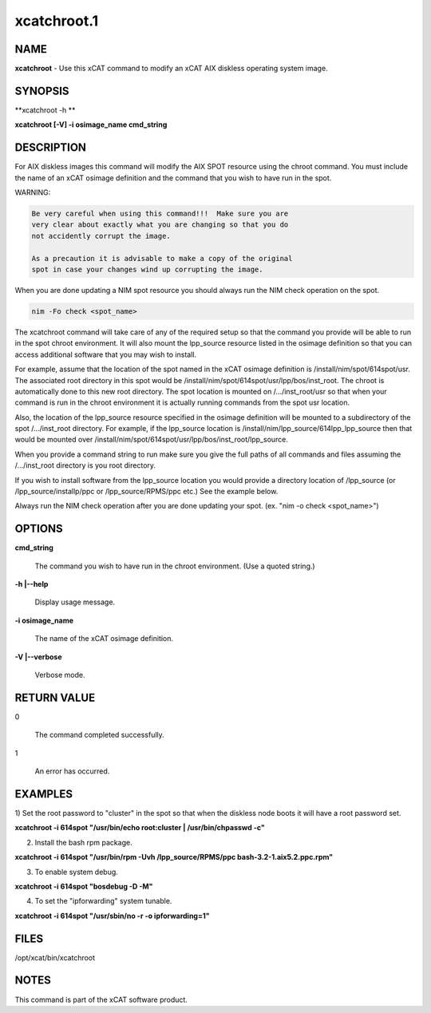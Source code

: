 
############
xcatchroot.1
############

.. highlight:: perl


****
NAME
****


\ **xcatchroot**\  - Use this xCAT command to modify an xCAT AIX diskless operating system image.


********
SYNOPSIS
********


\ **xcatchroot -h **\ 

\ **xcatchroot [-V] -i osimage_name  cmd_string**\ 


***********
DESCRIPTION
***********


For AIX diskless images this command will modify the AIX SPOT resource using 
the chroot command.  You must include the name of an xCAT osimage
definition and the command that you wish to have run in the spot.

WARNING:



.. code-block:: perl

 	Be very careful when using this command!!!  Make sure you are
 	very clear about exactly what you are changing so that you do
 	not accidently corrupt the image.
 	
 	As a precaution it is advisable to make a copy of the original
 	spot in case your changes wind up corrupting the image.


When you are done updating a NIM spot resource you should always run the NIM
check operation on the spot.



.. code-block:: perl

 	nim -Fo check <spot_name>


The xcatchroot command will take care of any of the required setup so that 
the command you provide will be able to run in the spot chroot environment.
It will also mount the lpp_source resource listed in the osimage definition
so that you can access additional software that you may wish to install.

For example, assume that the location of the spot named in the xCAT osimage 
definition is /install/nim/spot/614spot/usr. The associated root directory in
this spot would be /install/nim/spot/614spot/usr/lpp/bos/inst_root.  The chroot
is automatically done to this new root directory.  The spot location is 
mounted on /.../inst_root/usr so that when your command is run in the chroot
environment it is actually running commands from the spot usr location.

Also, the location of the lpp_source resource specified in the osimage 
definition will be mounted to a subdirectory of the spot /.../inst_root
directory.  For example, if the lpp_source location is 
/install/nim/lpp_source/614lpp_lpp_source then that would be mounted over
/install/nim/spot/614spot/usr/lpp/bos/inst_root/lpp_source.

When you provide a command string to run make sure you give the full paths
of all commands and files assuming the /.../inst_root directory is you root
directory.

If you wish to install software from the lpp_source location you would
provide a directory location of /lpp_source (or /lpp_source/installp/ppc 
or /lpp_source/RPMS/ppc etc.) See the example below.

Always run the NIM check operation after you are done updating your spot.
(ex. "nim -o check <spot_name>")


*******
OPTIONS
*******



\ **cmd_string**\ 
 
 The command you wish to have run in the chroot environment.  (Use a quoted 
 string.)
 


\ **-h |-**\ **-help**\ 
 
 Display usage message.
 


\ **-i osimage_name**\ 
 
 The name of the xCAT osimage definition.
 


\ **-V |-**\ **-verbose**\ 
 
 Verbose mode.
 



************
RETURN VALUE
************



0
 
 The command completed successfully.
 


1
 
 An error has occurred.
 



********
EXAMPLES
********


1) Set the root password to "cluster" in the spot so that when the diskless 
node boots it will have a root password set.

\ **xcatchroot -i 614spot "/usr/bin/echo root:cluster | /usr/bin/chpasswd -c"**\ 

2) Install the bash rpm package.

\ **xcatchroot -i 614spot "/usr/bin/rpm -Uvh /lpp_source/RPMS/ppc bash-3.2-1.aix5.2.ppc.rpm"**\ 

3) To enable system debug.

\ **xcatchroot -i 614spot "bosdebug -D -M"**\ 

4) To set the "ipforwarding" system tunable.

\ **xcatchroot -i 614spot "/usr/sbin/no -r -o ipforwarding=1"**\ 


*****
FILES
*****


/opt/xcat/bin/xcatchroot


*****
NOTES
*****


This command is part of the xCAT software product.

